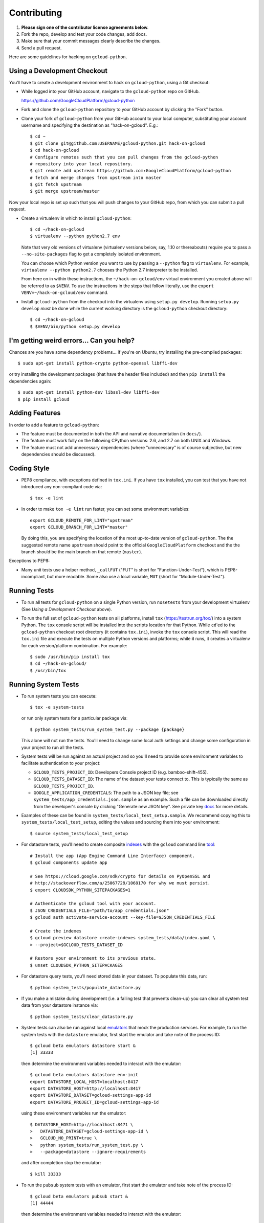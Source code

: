 Contributing
============================

#. **Please sign one of the contributor license agreements below.**
#. Fork the repo, develop and test your code changes, add docs.
#. Make sure that your commit messages clearly describe the changes.
#. Send a pull request.

Here are some guidelines for hacking on ``gcloud-python``.

Using a Development Checkout
----------------------------

You'll have to create a development environment to hack on ``gcloud-python``,
using a Git checkout:

- While logged into your GitHub account, navigate to the ``gcloud-python`` repo
  on GitHub.

  https://github.com/GoogleCloudPlatform/gcloud-python

- Fork and clone the ``gcloud-python`` repository to your GitHub account by
  clicking the "Fork" button.

- Clone your fork of ``gcloud-python`` from your GitHub account to your local
  computer, substituting your account username and specifying the destination
  as "hack-on-gcloud".  E.g.::

   $ cd ~
   $ git clone git@github.com:USERNAME/gcloud-python.git hack-on-gcloud
   $ cd hack-on-gcloud
   # Configure remotes such that you can pull changes from the gcloud-python
   # repository into your local repository.
   $ git remote add upstream https://github.com:GoogleCloudPlatform/gcloud-python
   # fetch and merge changes from upstream into master
   $ git fetch upstream
   $ git merge upstream/master

Now your local repo is set up such that you will push changes to your GitHub
repo, from which you can submit a pull request.

- Create a virtualenv in which to install ``gcloud-python``::

   $ cd ~/hack-on-gcloud
   $ virtualenv --python python2.7 env

  Note that very old versions of virtualenv (virtualenv versions below, say,
  1.10 or thereabouts) require you to pass a ``--no-site-packages`` flag to
  get a completely isolated environment.

  You can choose which Python version you want to use by passing a ``--python``
  flag to ``virtualenv``.  For example, ``virtualenv --python python2.7``
  chooses the Python 2.7 interpreter to be installed.

  From here on in within these instructions, the ``~/hack-on-gcloud/env``
  virtual environment you created above will be referred to as ``$VENV``.
  To use the instructions in the steps that follow literally, use the
  ``export VENV=~/hack-on-gcloud/env`` command.

- Install ``gcloud-python`` from the checkout into the virtualenv using
  ``setup.py develop``.  Running ``setup.py develop`` *must* be done while
  the current working directory is the ``gcloud-python`` checkout directory::

   $ cd ~/hack-on-gcloud
   $ $VENV/bin/python setup.py develop

I'm getting weird errors... Can you help?
-----------------------------------------

Chances are you have some dependency problems...
If you're on Ubuntu,
try installing the pre-compiled packages::

  $ sudo apt-get install python-crypto python-openssl libffi-dev

or try installing the development packages
(that have the header files included)
and then ``pip install`` the dependencies again::

  $ sudo apt-get install python-dev libssl-dev libffi-dev
  $ pip install gcloud

Adding Features
---------------

In order to add a feature to ``gcloud-python``:

- The feature must be documented in both the API and narrative
  documentation (in ``docs/``).

- The feature must work fully on the following CPython versions: 2.6,
  and 2.7 on both UNIX and Windows.

- The feature must not add unnecessary dependencies (where
  "unnecessary" is of course subjective, but new dependencies should
  be discussed).

Coding Style
------------

- PEP8 compliance, with exceptions defined in ``tox.ini``.
  If you have ``tox`` installed, you can test that you have not introduced
  any non-compliant code via::

   $ tox -e lint

- In order to make ``tox -e lint`` run faster, you can set some environment
  variables::

   export GCLOUD_REMOTE_FOR_LINT="upstream"
   export GCLOUD_BRANCH_FOR_LINT="master"

  By doing this, you are specifying the location of the most up-to-date
  version of ``gcloud-python``. The the suggested remote name ``upstream``
  should point to the official ``GoogleCloudPlatform`` checkout and the
  the branch should be the main branch on that remote (``master``).

Exceptions to PEP8:

- Many unit tests use a helper method, ``_callFUT`` ("FUT" is short for
  "Function-Under-Test"), which is PEP8-incompliant, but more readable.
  Some also use a local variable, ``MUT`` (short for "Module-Under-Test").

Running Tests
--------------

- To run all tests for ``gcloud-python`` on a single Python version, run
  ``nosetests`` from your development virtualenv (See
  *Using a Development Checkout* above).

- To run the full set of ``gcloud-python`` tests on all platforms, install
  ``tox`` (https://testrun.org/tox/) into a system Python.  The ``tox`` console
  script will be installed into the scripts location for that Python.  While
  ``cd``'ed to the ``gcloud-python`` checkout root directory (it contains
  ``tox.ini``), invoke the ``tox`` console script.  This will read the
  ``tox.ini`` file and execute the tests on multiple Python versions and
  platforms; while it runs, it creates a virtualenv for each version/platform
  combination.  For example::

   $ sudo /usr/bin/pip install tox
   $ cd ~/hack-on-gcloud/
   $ /usr/bin/tox

Running System Tests
--------------------

- To run system tests you can execute::

   $ tox -e system-tests

  or run only system tests for a particular package via::

   $ python system_tests/run_system_test.py --package {package}

  This alone will not run the tests. You'll need to change some local
  auth settings and change some configuration in your project to
  run all the tests.

- System tests will be run against an actual project and
  so you'll need to provide some environment variables to facilitate
  authentication to your project:

  - ``GCLOUD_TESTS_PROJECT_ID``: Developers Console project ID (e.g.
    bamboo-shift-455).
  - ``GCLOUD_TESTS_DATASET_ID``: The name of the dataset your tests connect to.
    This is typically the same as ``GCLOUD_TESTS_PROJECT_ID``.
  - ``GOOGLE_APPLICATION_CREDENTIALS``: The path to a JSON key file;
    see ``system_tests/app_credentials.json.sample`` as an example. Such a file
    can be downloaded directly from the developer's console by clicking
    "Generate new JSON key". See private key
    `docs <https://cloud.google.com/storage/docs/authentication#generating-a-private-key>`__
    for more details.

- Examples of these can be found in ``system_tests/local_test_setup.sample``. We
  recommend copying this to ``system_tests/local_test_setup``, editing the
  values and sourcing them into your environment::

   $ source system_tests/local_test_setup

- For datastore tests, you'll need to create composite
  `indexes <https://cloud.google.com/datastore/docs/tools/indexconfig>`__
  with the ``gcloud`` command line
  `tool <https://developers.google.com/cloud/sdk/gcloud/>`__::

   # Install the app (App Engine Command Line Interface) component.
   $ gcloud components update app

   # See https://cloud.google.com/sdk/crypto for details on PyOpenSSL and
   # http://stackoverflow.com/a/25067729/1068170 for why we must persist.
   $ export CLOUDSDK_PYTHON_SITEPACKAGES=1

   # Authenticate the gcloud tool with your account.
   $ JSON_CREDENTIALS_FILE="path/to/app_credentials.json"
   $ gcloud auth activate-service-account --key-file=$JSON_CREDENTIALS_FILE

   # Create the indexes
   $ gcloud preview datastore create-indexes system_tests/data/index.yaml \
   > --project=$GCLOUD_TESTS_DATASET_ID

   # Restore your environment to its previous state.
   $ unset CLOUDSDK_PYTHON_SITEPACKAGES

- For datastore query tests, you'll need stored data in your dataset.
  To populate this data, run::

   $ python system_tests/populate_datastore.py

- If you make a mistake during development (i.e. a failing test that
  prevents clean-up) you can clear all system test data from your
  datastore instance via::

   $ python system_tests/clear_datastore.py

- System tests can also be run against local `emulators`_ that mock
  the production services. For example, to run the system tests
  with the ``datastore`` emulator, first start the emulator and
  take note of the process ID::

   $ gcloud beta emulators datastore start &
   [1] 33333

  then determine the environment variables needed to interact with
  the emulator::

   $ gcloud beta emulators datastore env-init
   export DATASTORE_LOCAL_HOST=localhost:8417
   export DATASTORE_HOST=http://localhost:8417
   export DATASTORE_DATASET=gcloud-settings-app-id
   export DATASTORE_PROJECT_ID=gcloud-settings-app-id

  using these environment variables run the emulator::

   $ DATASTORE_HOST=http://localhost:8471 \
   >   DATASTORE_DATASET=gcloud-settings-app-id \
   >   GCLOUD_NO_PRINT=true \
   >   python system_tests/run_system_test.py \
   >   --package=datastore --ignore-requirements

  and after completion stop the emulator::

   $ kill 33333

.. _emulators: https://cloud.google.com/sdk/gcloud/reference/beta/emulators/

- To run the ``pubsub`` system tests with an emulator, first start the
  emulator and take note of the process ID::

   $ gcloud beta emulators pubsub start &
   [1] 44444

  then determine the environment variables needed to interact with
  the emulator::

   $ gcloud beta emulators pubsub env-init
    export PUBSUB_EMULATOR_HOST=localhost:8897

  using these environment variables run the emulator::

   $ DATASTORE_HOST=http://localhost:8897 \
   >   python system_tests/run_system_test.py \
   >   --package=pubsub

  and after completion stop the emulator::

   $ kill 44444

Test Coverage
-------------

- The codebase *must* have 100% test statement coverage after each commit.
  You can test coverage via ``tox -e coverage``, or alternately by installing
  ``nose`` and ``coverage`` into your virtualenv, and running
  ``setup.py nosetests --with-coverage``.  If you have ``tox`` installed::

   $ tox -e cover

Documentation Coverage and Building HTML Documentation
------------------------------------------------------

If you fix a bug, and the bug requires an API or behavior modification, all
documentation in this package which references that API or behavior must be
changed to reflect the bug fix, ideally in the same commit that fixes the bug
or adds the feature.

To build and review docs (where ``$VENV`` refers to the virtualenv you're
using to develop ``gcloud-python``):

1. After following the steps above in "Using a Development Checkout", install
   Sphinx and all development requirements in your virtualenv::

     $ cd ~/hack-on-gcloud
     $ $VENV/bin/pip install Sphinx

2. Change into the ``docs`` directory within your ``gcloud-python`` checkout and
   execute the ``make`` command with some flags::

     $ cd ~/hack-on-gcloud/gcloud-python/docs
     $ make clean html SPHINXBUILD=$VENV/bin/sphinx-build

   The ``SPHINXBUILD=...`` argument tells Sphinx to use the virtualenv Python,
   which will have both Sphinx and ``gcloud-python`` (for API documentation
   generation) installed.

3. Open the ``docs/_build/html/index.html`` file to see the resulting HTML
   rendering.

As an alternative to 1. and 2. above, if you have ``tox`` installed, you
can build the docs via::

   $ tox -e docs

In addition, to build a preview of the `readthedocs`_ theme, you can
build via::

   $ tox -e docs-rtd

.. _readthedocs: http://gcloud-python.readthedocs.org/

Note About ``README`` as it pertains to PyPI
--------------------------------------------

The `description on PyPI`_ for the project comes directly from the
``README``. Due to the reStructuredText (``rst``) parser used by
PyPI, relative links which will work on GitHub (e.g. ``CONTRIBUTING.rst``
instead of
``https://github.com/GoogleCloudPlatform/gcloud-python/blob/master/CONTRIBUTING.rst``)
may cause problems creating links or rendering the description.

.. _description on PyPI: https://pypi.python.org/pypi/gcloud

Travis Configuration and Build Optimizations
--------------------------------------------

All build scripts in the ``.travis.yml`` configuration file which have
Python dependencies are specified in the ``tox.ini`` configuration.
They are executed in the Travis build via ``tox -e {ENV}`` where
``{ENV}`` is the environment being tested.

If new ``tox`` environments are added to be run in a Travis build, they
should be listed in ``[tox].envlist`` as a default environment.

We speed up builds by using the Travis `caching feature`_.

.. _caching feature: https://docs.travis-ci.com/user/caching/#pip-cache

We intentionally **do not** cache the ``.tox/`` directory. Instead, we
allow the ``tox`` environments to be re-built for every build. This
way, we'll always get the latest versions of our dependencies and any
caching or wheel optimization to be done will be handled automatically
by ``pip``.

Supported Python Versions
-------------------------

We support:

-  `Python 2.6`_
-  `Python 2.7`_
-  `Python 3.3`_
-  `Python 3.4`_

.. _Python 2.6: https://docs.python.org/2.6/
.. _Python 2.7: https://docs.python.org/2.7/
.. _Python 3.3: https://docs.python.org/3.3/
.. _Python 3.4: https://docs.python.org/3.4/

Supported versions can be found in our ``tox.ini`` `config`_.

.. _config: https://github.com/GoogleCloudPlatform/gcloud-python/blob/master/tox.ini

We explicitly decided not to support `Python 2.5`_ due to `decreased usage`_
and lack of continuous integration `support`_.

.. _Python 2.5: https://docs.python.org/2.5/
.. _decreased usage: https://caremad.io/2013/10/a-look-at-pypi-downloads/
.. _support: http://blog.travis-ci.com/2013-11-18-upcoming-build-environment-updates/

We may `drop 2.6`_ as a supported version as well since Python 2.6 is no
longer supported by the core development team.

We also explicitly decided to support Python 3 beginning with version
3.3. Reasons for this include:

-  Encouraging use of newest versions of Python 3
-  Taking the lead of prominent open-source `projects`_
-  `Unicode literal support`_ which allows for a cleaner codebase that
   works in both Python 2 and Python 3

.. _projects: http://flask.pocoo.org/docs/0.10/python3/
.. _Unicode literal support: https://www.python.org/dev/peps/pep-0414/
.. _drop 2.6: https://github.com/GoogleCloudPlatform/gcloud-python/issues/995

Versioning
----------

This library follows `Semantic Versioning`_.

.. _Semantic Versioning: http://semver.org/

It is currently in major version zero (``0.y.z``), which means that anything
may change at any time and the public API should not be considered
stable.

Contributor License Agreements
------------------------------

Before we can accept your pull requests you'll need to sign a Contributor License Agreement (CLA):

- **If you are an individual writing original source code** and **you own the intellectual property**, then you'll need to sign an `individual CLA <https://developers.google.com/open-source/cla/individual>`__.
- **If you work for a company that wants to allow you to contribute your work**, then you'll need to sign a `corporate CLA <https://developers.google.com/open-source/cla/corporate>`__.

You can sign these electronically (just scroll to the bottom). After that, we'll be able to accept your pull requests.
